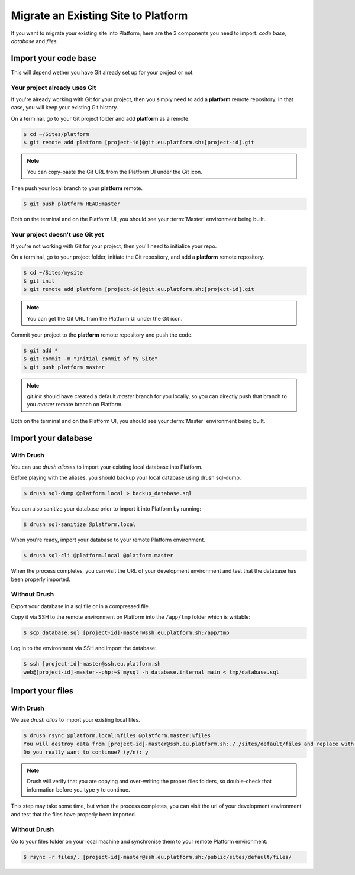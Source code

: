 Migrate an Existing Site to Platform
====================================

If you want to migrate your existing site into Platform, here are the 3 components you need to import: *code base*, *database* and *files*.

Import your code base
---------------------

This will depend wether you have Git already set up for your project or not.

Your project already uses Git
^^^^^^^^^^^^^^^^^^^^^^^^^^^^^

If you're already working with Git for your project, then you simply need to add a **platform** remote repository. In that case, you will keep your existing Git history.

On a terminal, go to your Git project folder and add **platform** as a remote.

.. code-block:: console

   $ cd ~/Sites/platform
   $ git remote add platform [project-id]@git.eu.platform.sh:[project-id].git

.. note:: You can copy-paste the Git URL from the Platform UI under the Git icon.

Then push your local branch to your **platform** remote.

.. code-block:: console

   $ git push platform HEAD:master

Both on the terminal and on the Platform UI, you should see your :term:`Master` environment being built.

Your project doesn't use Git yet
^^^^^^^^^^^^^^^^^^^^^^^^^^^^^^^^

If you're not working with Git for your project, then you'll need to initialize your repo.

On a terminal, go to your project folder, initiate the Git repository, and add a **platform** remote repository.

.. code-block:: console

   $ cd ~/Sites/mysite
   $ git init
   $ git remote add platform [project-id]@git.eu.platform.sh:[project-id].git

.. note:: You can get the Git URL from the Platform UI under the Git icon.

Commit your project to the **platform** remote repository and push the code.

.. code-block:: console

   $ git add *
   $ git commit -m "Initial commit of My Site"
   $ git push platform master

.. note:: *git init* should have created a default *master* branch for you locally, so you can directly push that branch to you *master* remote branch on Platform.

Both on the terminal and on the Platform UI, you should see your :term:`Master` environment being built.

Import your database
--------------------

With Drush
^^^^^^^^^^

You can use *drush aliases* to import your existing local database into Platform.

.. seealso::
  * :ref:`create-drush-aliases`

Before playing with the aliases, you should backup your local database using drush sql-dump.

.. code-block:: console

   $ drush sql-dump @platform.local > backup_database.sql

You can also sanitize your database prior to import it into Platform by running:

.. code-block:: console

   $ drush sql-sanitize @platform.local

When you're ready, import your database to your remote Platform environment.

.. code-block:: console

   $ drush sql-cli @platform.local @platform.master

When the process completes, you can visit the URL of your development environment and test that the database has been properly imported.

Without Drush
^^^^^^^^^^^^^

Export your database in a sql file or in a compressed file.

Copy it via SSH to the remote environment on Platform into the ``/app/tmp`` folder which is writable:

.. code-block:: console

   $ scp database.sql [project-id]-master@ssh.eu.platform.sh:/app/tmp

Log in to the environment via SSH and import the database:

.. code-block:: console

   $ ssh [project-id]-master@ssh.eu.platform.sh
   web@[project-id]-master--php:~$ mysql -h database.internal main < tmp/database.sql

Import your files
-----------------

With Drush
^^^^^^^^^^

We use *drush alias* to import your existing local files.

.. code-block:: console

   $ drush rsync @platform.local:%files @platform.master:%files
   You will destroy data from [project-id]-master@ssh.eu.platform.sh:././sites/default/files and replace with data from ~/Sites/platform/sites/default/files/
   Do you really want to continue? (y/n): y

.. note:: Drush will verify that you are copying and over-writing the proper files folders, so double-check that information before you type ``y`` to continue.

This step may take some time, but when the process completes, you can visit the url of your development environment and test that the files have properly been imported.

Without Drush
^^^^^^^^^^^^^

Go to your files folder on your local machine and synchronise them to your remote Platform environment:

.. code-block:: console

   $ rsync -r files/. [project-id]-master@ssh.eu.platform.sh:/public/sites/default/files/
